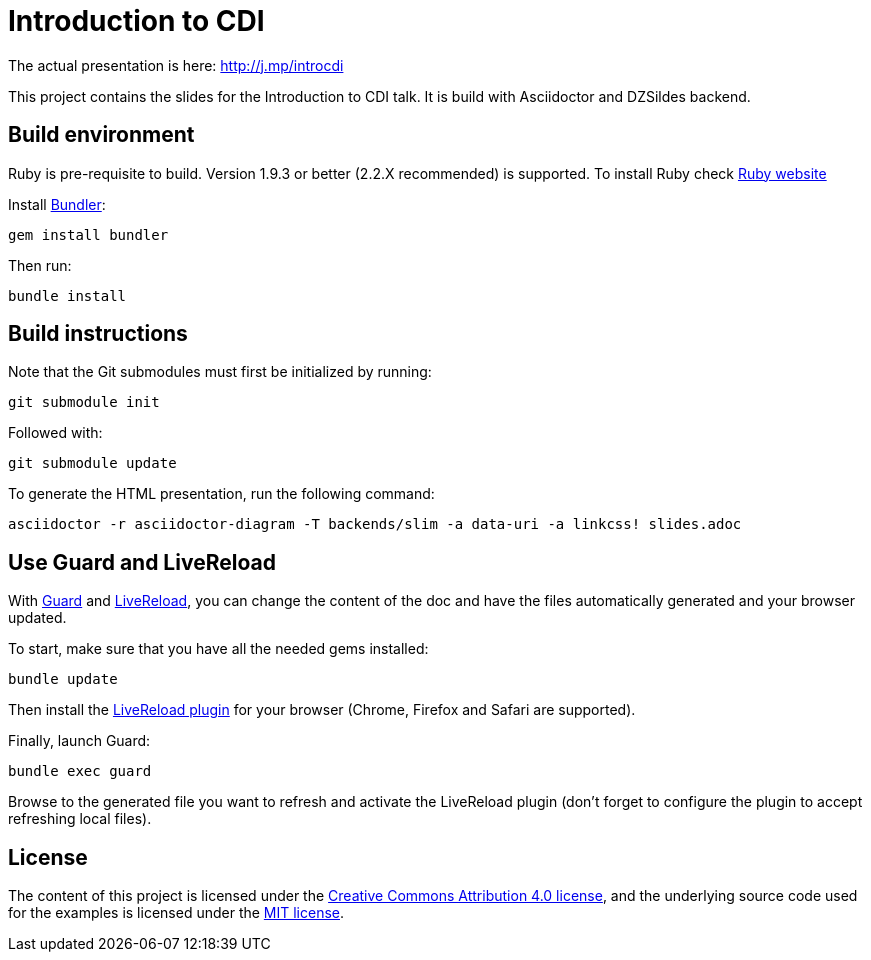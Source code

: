 = Introduction to CDI

The actual presentation is here: http://j.mp/introcdi

This project contains the slides for the Introduction to CDI talk.
It is build with Asciidoctor and DZSildes backend.


== Build environment

Ruby is pre-requisite to build.
Version 1.9.3 or better (2.2.X recommended) is supported.
To install Ruby check https://www.ruby-lang.org/en/documentation/installation/[Ruby website]

Install http://bundler.io/[Bundler]:
----
gem install bundler
----

Then run:
----
bundle install
----

//Install http://www.graphviz.org/[Graphviz] and have the `dot` executable in the path.

== Build instructions

Note that the Git submodules must first be initialized by running:
----
git submodule init
----
Followed with:
----
git submodule update
----

To generate the HTML presentation, run the following command:
----
asciidoctor -r asciidoctor-diagram -T backends/slim -a data-uri -a linkcss! slides.adoc
----

== Use Guard and LiveReload

With http://guardgem.org/[Guard] and http://livereload.com/[LiveReload], you can change the content of the doc and have the files automatically generated and your browser updated.

To start, make sure that you have all the needed gems installed:
----
bundle update
----

Then install the http://feedback.livereload.com/knowledgebase/articles/86242-how-do-i-install-and-use-the-browser-extensions-[LiveReload plugin] for your browser (Chrome, Firefox and Safari are supported).

Finally, launch Guard:
----
bundle exec guard
----

Browse to the generated file you want to refresh and activate the LiveReload plugin (don't forget to configure the plugin to accept refreshing local files).

== License

The content of this project is licensed under the http://creativecommons.org/licenses/by/4.0/[Creative Commons Attribution 4.0 license], and the underlying source code used for the examples is licensed under the http://opensource.org/licenses/mit-license.php[MIT license].
